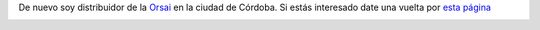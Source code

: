 De nuevo soy distribuidor de la `Orsai <http://orsai.es>`_ en la ciudad
de Córdoba. Si estás interesado date una vuelta por `esta
página <http://textosypretextos.com.ar/Reserva-Orsai-3-en-Cordoba>`_

.. image:: http://nqnwebs.com/local/cache-vignettes/L450xH267/orsai3-145d6.jpg
   :align: center	

